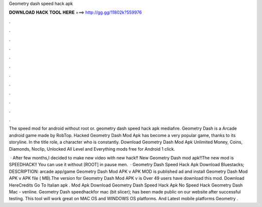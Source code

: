 Geometry dash speed hack apk



𝐃𝐎𝐖𝐍𝐋𝐎𝐀𝐃 𝐇𝐀𝐂𝐊 𝐓𝐎𝐎𝐋 𝐇𝐄𝐑𝐄 ===> http://gg.gg/11802k?559976



.



.



.



.



.



.



.



.



.



.



.



.

The speed mod for android without root or. geometry dash speed hack apk mediafıre. Geometry Dash is a Arcade android game made by RobTop. Hacked Geometry Dash Mod Apk has become a very popular game, thanks to its storyline. In the title role, a character who is constantly. Download Geometry Dash Mod Apk Unlimited Money, Coins, Diamonds, Noclip, Unlocked All Level and Everything mods free for Android 1 click.

 · After few months,I decided to make new video with new hack!! New Geometry Dash mod apk!!The new mod is SPEEDHACK!! You can use it without [ROOT] in pause men.  · Geometry Dash Speed Hack Apk Download Bluestacks; DESCRIPTION: arcade app/game Geometry Dash Mod APK v APK MOD is published ad and install Geometry Dash Mod APK v APK file ( MB).The version for Geometry Dash Mod APK v is Over 49 users have download this mod. Download HereCredits Go To Italian apk . Mod Apk Download Geometry Dash Speed Hack Apk No Speed Hack Geometry Dash Mac - venline.  Geometry Dash speedhackfor mac (bit slicer); has been made public on our website after successful testing. This tool will work great on MAC OS and WINDOWS OS platforms. And Latest mobile platforms Geometry .
